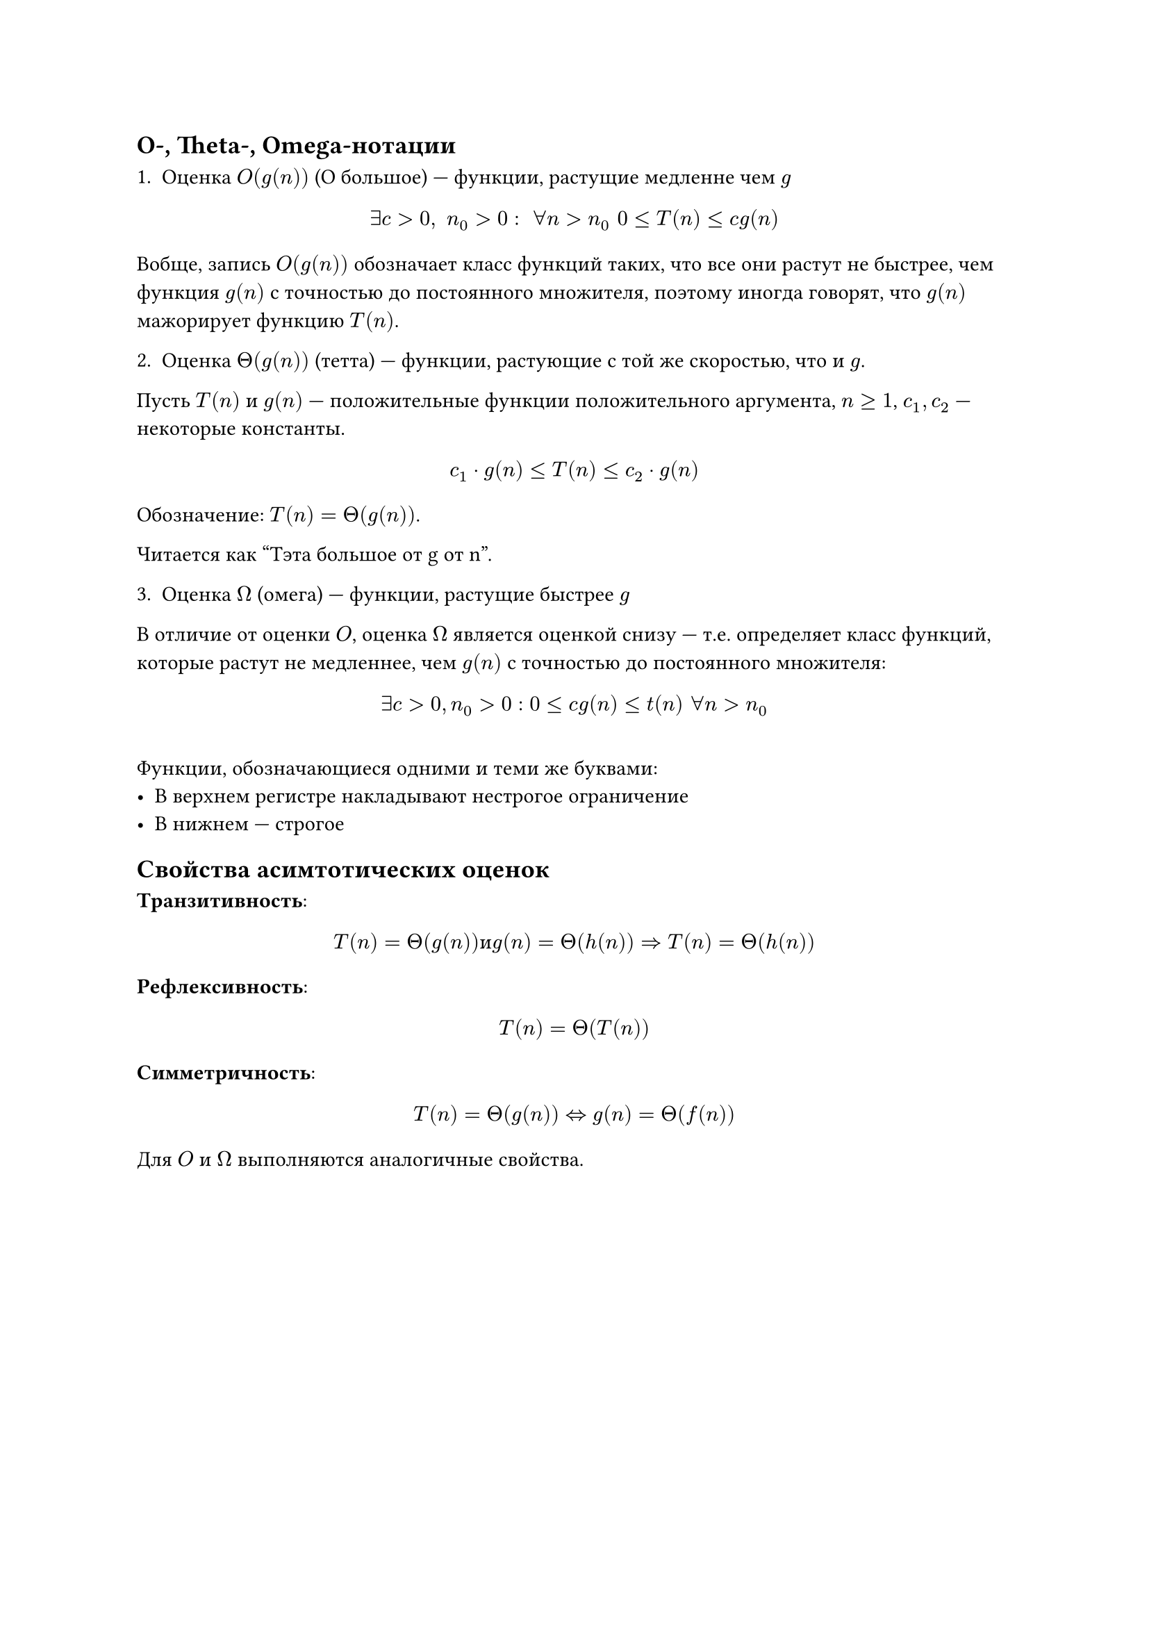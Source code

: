 == O-, Theta-, Omega-нотации

1. Оценка $O(g(n))$ (O большое) --- функции, растущие медленне чем $g$


$ exists c > 0, space n_0 > 0: space forall n > n_0 space 0 <= T(n) <= c g (n) $ // TODO: дописать формулу

Вобще, запись $O(g(n))$  обозначает класс функций таких, что все они растут не быстрее, чем функция $g(n)$ с точностью до постоянного множителя, поэтому иногда говорят, что $g(n)$ мажорирует функцию $T(n)$.

2. Оценка $Theta(g(n))$ (тетта) --- функции, растующие с той же скоростью, что и $g$.

Пусть $T(n)$  и $g(n)$ --- положительные функции положительного аргумента, $n >= 1$, $c_1, c_2$ --- некоторые константы.

$ c_1 dot g(n) <= T(n) <= c_2 dot g(n) $

Обозначение: $T(n) = Theta(g(n))$.

Читается как "Тэта большое от g от n".



3. Оценка $Omega$ (омега) --- функции, растущие быстрее $g$


В отличие от оценки $O$, оценка $Omega$ является оценкой снизу --- т.е. определяет класс функций, которые растут не медленнее, чем $g(n)$ с точностью до постоянного множителя:

$ exists c > 0, n_0 > 0 : 0 <= c g(n) <= t(n) space forall n > n_0 $

#v(10pt)

Функции, обозначающиеся одними и теми же буквами:
- В верхнем регистре накладывают нестрогое ограничение
- В нижнем --- строгое

== Свойства асимтотических оценок

*Транзитивность*:
$
	T(n) = Theta (g(n)) "и" g(n) = Theta(h(n)) => T(n) = Theta(h(n))
$

*Рефлексивность*:
$ T(n) = Theta(T(n)) $

*Симметричность*:
$ T(n) = Theta(g(n)) <=> g(n) = Theta(f(n)) $

Для $O$ и $Omega$ выполняются аналогичные свойства.
